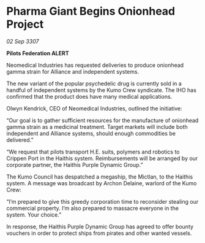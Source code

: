 * Pharma Giant Begins Onionhead Project

/02 Sep 3307/

*Pilots Federation ALERT* 

Neomedical Industries has requested deliveries to produce onionhead gamma strain for Alliance and independent systems. 

The new variant of the popular psychedelic drug is currently sold in a handful of independent systems by the Kumo Crew syndicate. The IHO has confirmed that the product does have many medical applications. 

Olwyn Kendrick, CEO of Neomedical Industries, outlined the initiative: 

“Our goal is to gather sufficient resources for the manufacture of onionhead gamma strain as a medicinal treatment. Target markets will include both independent and Alliance systems, should enough commodities be delivered.” 

“We request that pilots transport H.E. suits, polymers and robotics to Crippen Port in the Haithis system. Reimbursements will be arranged by our corporate partner, the Haithis Purple Dynamic Group.” 

The Kumo Council has despatched a megaship, the Mictlan, to the Haithis system. A message was broadcast by Archon Delaine, warlord of the Kumo Crew: 

“I’m prepared to give this greedy corporation time to reconsider stealing our commercial property. I’m also prepared to massacre everyone in the system. Your choice.” 

In response, the Haithis Purple Dynamic Group has agreed to offer bounty vouchers in order to protect ships from pirates and other wanted vessels.